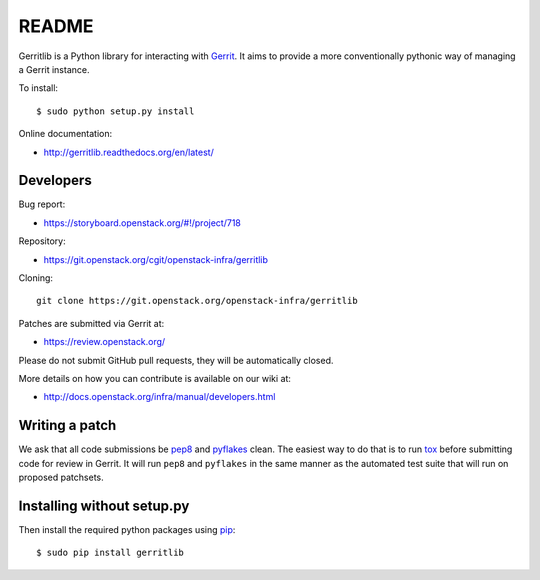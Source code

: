 README
======

Gerritlib is a Python library for interacting with Gerrit_.
It aims to provide a more conventionally pythonic way of managing a
Gerrit instance.


To install::

    $ sudo python setup.py install

Online documentation:

* http://gerritlib.readthedocs.org/en/latest/

Developers
----------
Bug report:

* https://storyboard.openstack.org/#!/project/718

Repository:

* https://git.openstack.org/cgit/openstack-infra/gerritlib

Cloning::

    git clone https://git.openstack.org/openstack-infra/gerritlib

Patches are submitted via Gerrit at:

* https://review.openstack.org/

Please do not submit GitHub pull requests, they will be automatically closed.

More details on how you can contribute is available on our wiki at:

* http://docs.openstack.org/infra/manual/developers.html

Writing a patch
---------------

We ask that all code submissions be pep8_ and pyflakes_ clean.  The
easiest way to do that is to run tox_ before submitting code for
review in Gerrit.  It will run ``pep8`` and ``pyflakes`` in the same
manner as the automated test suite that will run on proposed
patchsets.


Installing without setup.py
---------------------------

Then install the required python packages using pip_::

    $ sudo pip install gerritlib

.. _Gerrit: https://code.google.com/p/gerrit/
.. _pyflakes: https://pypi.python.org/pypi/pyflakes
.. _tox: https://testrun.org/tox
.. _pip: https://pypi.python.org/pypi/pip
.. _pep8: https://pypi.python.org/pypi/pep8
